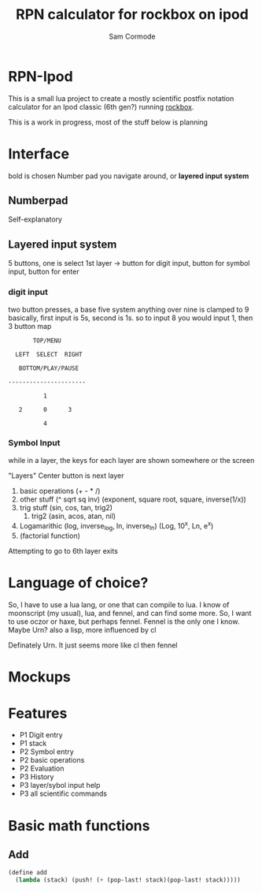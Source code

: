 #+TITLE: RPN calculator for rockbox on ipod
#+AUTHOR: Sam Cormode

* RPN-Ipod
This is a small lua project to create a mostly scientific postfix notation
calculator for an Ipod classic (6th gen?) running [[https://www.rockbox.org][rockbox]].

This is a work in progress, most of the stuff below is planning

* Interface
bold is chosen
Number pad you navigate around, or *layered input system*
** Numberpad
Self-explanatory
** Layered input system
5 buttons, one is select
1st layer -> button for digit input, button for symbol input, button for enter
*** digit input
two button presses, a base five system
anything over nine is clamped to 9
basically, first input is 5s, second is 1s.
so to input 8 you would input 1, then 3
button map
#+BEGIN_SRC
       TOP/MENU

  LEFT  SELECT  RIGHT

   BOTTOM/PLAY/PAUSE

----------------------

          1

   2      0      3

          4
#+END_SRC
*** Symbol Input
while in a layer, the keys for each layer are shown somewhere or the screen

"Layers"
Center button is next layer
1. basic operations (+ - * /)
2. other stuff (^ sqrt sq inv)
  (exponent, square root, square, inverse(1/x))
3. trig stuff (sin, cos, tan, trig2)
   1. trig2 (asin, acos, atan, nil)
4. Logamarithic (log, inverse_log, ln, inverse_ln)
   (Log, 10^x, Ln, e^x)
5. (factorial function)
Attempting to go to 6th layer exits

* Language of choice?
So, I have to use a lua lang, or one that can compile to lua.
I know of moonscript (my usual), lua, and fennel, and can find some more.
So, I want to use oczor or haxe, but perhaps fennel.
Fennel is the only one I know.
Maybe Urn? also a lisp, more influenced by cl

Definately Urn. It just seems more like cl then fennel

* Mockups
#+attr_html: :width 200
[[./imgs/mockup1.jpg]]
#+attr_html: :width 200
[[./imgs/mockup2.jpg]]
* Features
- P1 Digit entry
- P1 stack
- P2 Symbol entry
- P2 basic operations
- P2 Evaluation
- P3 History
- P3 layer/sybol input help
- P3 all scientific commands
* Basic math functions
** Add
#+BEGIN_SRC lisp
(define add
  (lambda (stack) (push! (+ (pop-last! stack)(pop-last! stack)))))
#+END_SRC
